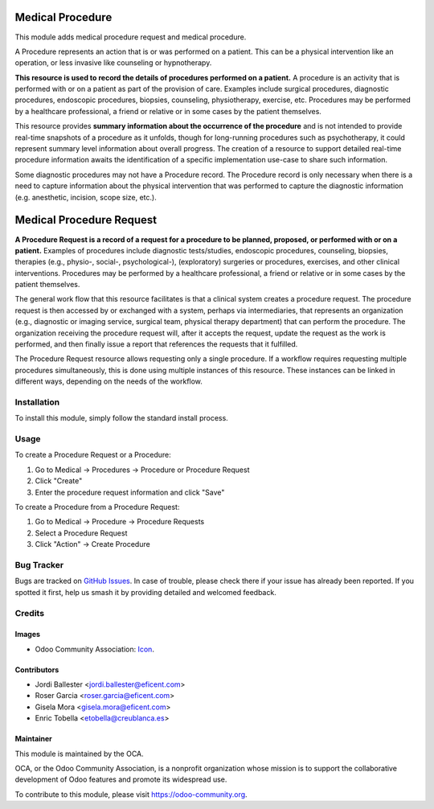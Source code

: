 .. image:: https://img.shields.io/badge/licence-AGPL--3-blue.svg
   :target: http://www.gnu.org/licenses/agpl-3.0-standalone.html
   :alt: License: AGPL-3

=================
Medical Procedure
=================

This module adds medical procedure request and medical procedure.

A Procedure represents an action that is or was performed on a patient. This
can be a physical intervention like an operation, or less invasive like
counseling or hypnotherapy.

**This resource is used to record the details of procedures performed on a
patient.** A procedure is an activity that is performed with or on a patient as
part of the provision of care. Examples include surgical procedures, diagnostic
procedures, endoscopic procedures, biopsies, counseling, physiotherapy,
exercise, etc. Procedures may be performed by a healthcare professional, a
friend or relative or in some cases by the patient themselves.

This resource provides **summary information about the occurrence of the
procedure** and is not intended to provide real-time snapshots of a procedure
as it unfolds, though for long-running procedures such as psychotherapy, it
could represent summary level information about overall progress. The creation
of a resource to support detailed real-time procedure information awaits the
identification of a specific implementation use-case to share such information.

Some diagnostic procedures may not have a Procedure record. The Procedure record is
only necessary when there is a need to capture information about the physical
intervention that was performed to capture the diagnostic information (e.g.
anesthetic, incision, scope size, etc.).


=========================
Medical Procedure Request
=========================

**A Procedure Request is a record of a request for a procedure to be planned,
proposed, or performed with or on a patient.** Examples of procedures include
diagnostic tests/studies, endoscopic procedures, counseling, biopsies, therapies
(e.g., physio-, social-, psychological-), (exploratory) surgeries or procedures,
exercises, and other clinical interventions. Procedures may be performed by a
healthcare professional, a friend or relative or in some cases by the patient
themselves.

The general work flow that this resource facilitates is that a clinical system
creates a procedure request. The procedure request is then accessed by or
exchanged with a system, perhaps via intermediaries, that represents an
organization (e.g., diagnostic or imaging service, surgical team, physical
therapy department) that can perform the procedure. The organization receiving
the procedure request will, after it accepts the request, update the request as
the work is performed, and then finally issue a report that references the
requests that it fulfilled.

The Procedure Request resource allows requesting only a single procedure. If a
workflow requires requesting multiple procedures simultaneously, this is done
using multiple instances of this resource. These instances can be linked in
different ways, depending on the needs of the workflow.


Installation
============

To install this module, simply follow the standard install process.


Usage
=====
To create a Procedure Request or a Procedure:

#. Go to Medical -> Procedures -> Procedure or Procedure Request
#. Click "Create"
#. Enter the procedure request information and click "Save"

To create a Procedure from a Procedure Request:

#. Go to Medical -> Procedure -> Procedure Requests
#. Select a Procedure Request
#. Click "Action" -> Create Procedure

.. image:: https://odoo-community.org/website/image/ir.attachment/5784_f2813bd/datas
   :alt: Try me on Runbot
   :target: https://runbot.odoo-community.org/runbot/159/10.0


Bug Tracker
===========

Bugs are tracked on 
`GitHub Issues <https://github.com/OCA/vertical-medical/issues>`_. In case of 
trouble, please check there if your issue has already been reported. If you 
spotted it first, help us smash it by providing detailed and welcomed feedback.


Credits
=======

Images
------

* Odoo Community Association: 
  `Icon <https://github.com/OCA/maintainer-tools/blob/master/template/module/static/description/icon.svg>`_.


Contributors
------------

* Jordi Ballester <jordi.ballester@eficent.com>
* Roser Garcia <roser.garcia@eficent.com>
* Gisela Mora <gisela.mora@eficent.com>
* Enric Tobella <etobella@creublanca.es>


Maintainer
----------

.. image:: https://odoo-community.org/logo.png
   :alt: Odoo Community Association
   :target: https://odoo-community.org

This module is maintained by the OCA.

OCA, or the Odoo Community Association, is a nonprofit organization whose
mission is to support the collaborative development of Odoo features and
promote its widespread use.

To contribute to this module, please visit https://odoo-community.org.
